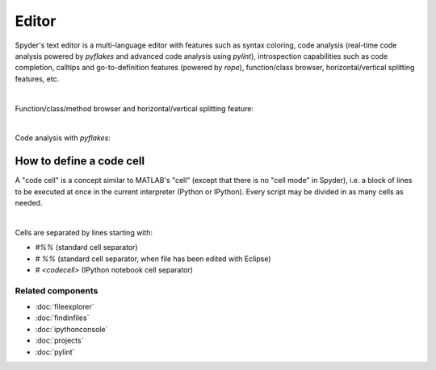 Editor
======

Spyder's text editor is a multi-language editor with features such as syntax
coloring, code analysis (real-time code analysis powered by `pyflakes` and
advanced code analysis using `pylint`), introspection capabilities such as
code completion, calltips and go-to-definition features (powered by `rope`),
function/class browser, horizontal/vertical splitting features, etc.

.. image:: images/editor/editor_split_horizontal.png
   :align: center
   :alt: Spyder's Editor panel, split horizontally and with style analysis

|

Function/class/method browser and horizontal/vertical splitting feature:

|outline| |split|

.. |outline| image:: images/editor/outline_standard.png
   :width: 209px
   :alt: Spyder outline panel, showing the functions/classes/methods in a file


.. |split| image:: images/editor/editor_split_vertical.png
   :width: 422px
   :alt: A Spyder editor window, split vertically into two independent panes

|

Code analysis with `pyflakes`:

.. image:: images/editor/editor_inset_code_analysis.png
   :align: center
   :alt: A snippit of code in the Spyder Editor, showing code style warnings



How to define a code cell
--------------------------

A "code cell" is a concept similar to MATLAB's "cell" (except that there is
no "cell mode" in Spyder), i.e. a block of lines to be executed at once in the
current interpreter (Python or IPython). Every script may be divided in as
many cells as needed.

.. image:: images/editor/editor_standard.png
   :align: center
   :alt: Spyder's Editor panel, showing an example of a code cell

|

Cells are separated by lines starting with:

* `#%%` (standard cell separator)
* `# %%` (standard cell separator, when file has been edited with Eclipse)
* `# <codecell>` (IPython notebook cell separator)


Related components
~~~~~~~~~~~~~~~~~~

* :doc:`fileexplorer`
* :doc:`findinfiles`
* :doc:`ipythonconsole`
* :doc:`projects`
* :doc:`pylint`
